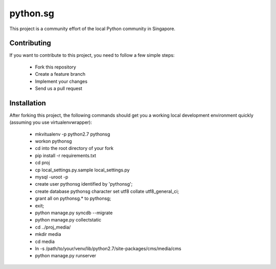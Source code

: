 ==========
python.sg
==========

This project is a community effort of the local Python community in Singapore.

Contributing
=============

If you want to contribute to this project, you need to follow a few simple 
steps:

  * Fork this repository
  * Create a feature branch
  * Implement your changes
  * Send us a pull request
  
Installation
=============

After forking this project, the following commands should get you a working
local development environment quickly (assuming you use virtualenvwrapper):

  * mkvitualenv -p python2.7 pythonsg
  * workon pythonsg
  * cd into the root directory of your fork
  * pip install -r requirements.txt
  * cd proj
  * cp local_settings.py.sample local_settings.py
  * mysql -uroot -p
  * create user pythonsg identified by 'pythonsg';
  * create database pythonsg character set utf8 collate utf8_general_ci;
  * grant all on pythonsg.* to pythonsg;
  * exit;
  * python manage.py syncdb --migrate
  * python manage.py collectstatic
  * cd ../proj_media/
  * mkdir media
  * cd media
  * ln -s /path/to/your/venv/lib/python2.7/site-packages/cms/media/cms
  * python manage.py runserver
  